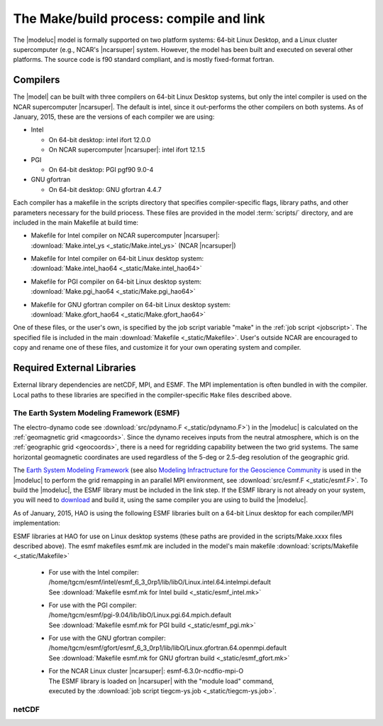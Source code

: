 The Make/build process: compile and link
========================================

The |modeluc| model is formally supported on two platform systems: 64-bit Linux Desktop, 
and a Linux cluster supercomputer (e.g., NCAR's |ncarsuper| system. However, the model 
has been built and executed on several other platforms.  The source code is f90 standard 
compliant, and is mostly fixed-format fortran. 

Compilers
---------

The |model| can be built with three compilers on 64-bit Linux Desktop systems,
but only the intel compiler is used on the NCAR supercomputer |ncarsuper|.
The default is intel, since it out-performs the other compilers on both systems.
As of January, 2015, these are the versions of each compiler we are using: 

* Intel

  * On 64-bit desktop: intel ifort 12.0.0
  * On NCAR supercomputer |ncarsuper|: intel ifort 12.1.5

* PGI

  * On 64-bit desktop: PGI pgf90 9.0-4

* GNU gfortran

  * On 64-bit desktop: GNU gfortran 4.4.7 

Each compiler has a makefile in the scripts directory that specifies
compiler-specific flags, library paths, and other parameters necessary
for the build priocess.  These files are provided in the model 
:term:`scripts/` directory, and are included in the main Makefile
at build time:

* | Makefile for Intel compiler on NCAR supercomputer |ncarsuper|:
  | :download:`Make.intel_ys <_static/Make.intel_ys>` (NCAR |ncarsuper|)

* | Makefile for Intel compiler on 64-bit Linux desktop system:
  | :download:`Make.intel_hao64 <_static/Make.intel_hao64>`

* | Makefile for PGI compiler on 64-bit Linux desktop system:
  | :download:`Make.pgi_hao64 <_static/Make.pgi_hao64>` 

* | Makefile for GNU gfortran compiler on 64-bit Linux desktop system:
  | :download:`Make.gfort_hao64 <_static/Make.gfort_hao64>`

One of these files, or the user's own, is specified by the job script 
variable "make" in the :ref:`job script <jobscript>`. The specified 
file is included in the main :download:`Makefile <_static/Makefile>`.
User's outside NCAR are encouraged to copy and rename one of these files, 
and customize it for your own operating system and compiler.

Required External Libraries
---------------------------

External library dependencies are netCDF, MPI, and ESMF.
The MPI implementation is often bundled in with the compiler.
Local paths to these libraries are specified in the compiler-specific
``Make`` files described above.

The Earth System Modeling Framework (ESMF)
^^^^^^^^^^^^^^^^^^^^^^^^^^^^^^^^^^^^^^^^^^

The electro-dynamo code see :download:`src/pdynamo.F <_static/pdynamo.F>`) 
in the |modeluc| is calculated on the :ref:`geomagnetic grid <magcoords>`. 
Since the dynamo receives inputs from the neutral atmosphere, which is on 
the :ref:`geographic grid <geocoords>`, there is a need for regridding 
capability between the two grid systems.  The same horizontal geomagnetic 
coordinates are used regardless of the 5-deg or 2.5-deg resolution of the 
geographic grid.

The `Earth System Modeling Framework <https://www.earthsystemcog.org/projects/esmf>`_ (see also 
`Modeling Infractructure for the Geoscience Community <http://www.cisl.ucar.edu/research/2005/esmf.jsp>`_ 
is used in the |modeluc| to perform the grid remapping in an parallel MPI environment,
see :download:`src/esmf.F <_static/esmf.F>`. To build the |modeluc|, the ESMF library
must be included in the link step. If the ESMF library is not already on your system,
you will need to `download <https://www.earthsystemcog.org/projects/esmf/download/>`_  
and build it, using the same compiler you are using to build the |modeluc|.

As of January, 2015, HAO is using the following ESMF libraries built on a 64-bit Linux
desktop for each compiler/MPI implementation:

ESMF libraries at HAO for use on Linux desktop systems (these paths are provided
in the scripts/Make.xxxx files described above). The esmf makefiles esmf.mk are
included in the model's main makefile :download:`scripts/Makefile <_static/Makefile>`

 * | For use with the Intel compiler:
   | /home/tgcm/esmf/intel/esmf_6_3_0rp1/lib/libO/Linux.intel.64.intelmpi.default
   | See :download:`Makefile esmf.mk for Intel build <_static/esmf_intel.mk>`

 * | For use with the PGI compiler:
   | /home/tgcm/esmf/pgi-9.04/lib/libO/Linux.pgi.64.mpich.default
   | See :download:`Makefile esmf.mk for PGI build <_static/esmf_pgi.mk>`

 * | For use with the GNU gfortran compiler:
   | /home/tgcm/esmf/gfort/esmf_6_3_0rp1/lib/libO/Linux.gfortran.64.openmpi.default
   | See :download:`Makefile esmf.mk for GNU gfortran build <_static/esmf_gfort.mk>`

 * | For the NCAR Linux cluster |ncarsuper|: esmf-6.3.0r-ncdfio-mpi-O
   | The ESMF library is loaded on |ncarsuper| with the "module load" command,
   | executed by the :download:`job script tiegcm-ys.job <_static/tiegcm-ys.job>`.


netCDF
^^^^^^
